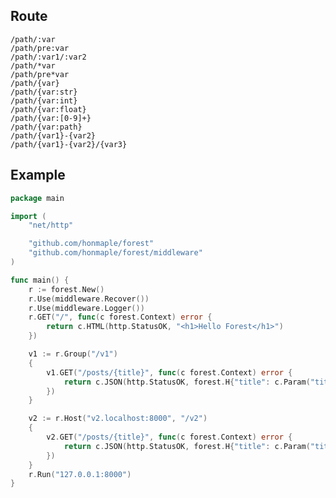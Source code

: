** Route
   #+begin_example
   /path/:var
   /path/pre:var
   /path/:var1/:var2
   /path/*var
   /path/pre*var
   /path/{var}
   /path/{var:str}
   /path/{var:int}
   /path/{var:float}
   /path/{var:[0-9]+}
   /path/{var:path}
   /path/{var1}-{var2}
   /path/{var1}-{var2}/{var3}
   #+end_example

** Example
#+begin_src go
  package main

  import (
      "net/http"

      "github.com/honmaple/forest"
      "github.com/honmaple/forest/middleware"
  )

  func main() {
      r := forest.New()
      r.Use(middleware.Recover())
      r.Use(middleware.Logger())
      r.GET("/", func(c forest.Context) error {
          return c.HTML(http.StatusOK, "<h1>Hello Forest</h1>")
      })

      v1 := r.Group("/v1")
      {
          v1.GET("/posts/{title}", func(c forest.Context) error {
              return c.JSON(http.StatusOK, forest.H{"title": c.Param("title")})
          })
      }

      v2 := r.Host("v2.localhost:8000", "/v2")
      {
          v2.GET("/posts/{title}", func(c forest.Context) error {
              return c.JSON(http.StatusOK, forest.H{"title": c.Param("title")})
          })
      }
      r.Run("127.0.0.1:8000")
  }
#+end_src
